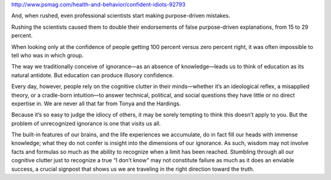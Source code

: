 http://www.psmag.com/health-and-behavior/confident-idiots-92793

And, when rushed, even professional scientists start making purpose-driven mistakes.

Rushing the scientists caused them to double their endorsements of false purpose-driven explanations, from 15 to 29
percent.

When looking only at the confidence of people getting 100 percent versus zero percent right, it was often impossible to
tell who was in which group.

The way we traditionally conceive of ignorance—as an absence of knowledge—leads us to think of education as its natural
antidote. But education can produce illusory confidence.

Every day, however, people rely on the cognitive clutter in their minds—whether it’s an ideological reflex, a misapplied
theory, or a cradle-born intuition—to answer technical, political, and social questions they have little or no direct
expertise in. We are never all that far from Tonya and the Hardings.

Because it’s so easy to judge the idiocy of others, it may be sorely tempting to think this doesn’t apply to you. But
the problem of unrecognized ignorance is one that visits us all.

The built-in features of our brains, and the life experiences we accumulate, do in fact fill our heads with immense
knowledge; what they do not confer is insight into the dimensions of our ignorance. As such, wisdom may not involve
facts and formulas so much as the ability to recognize when a limit has been reached. Stumbling through all our
cognitive clutter just to recognize a true “I don’t know” may not constitute failure as much as it does an enviable
success, a crucial signpost that shows us we are traveling in the right direction toward the truth.

